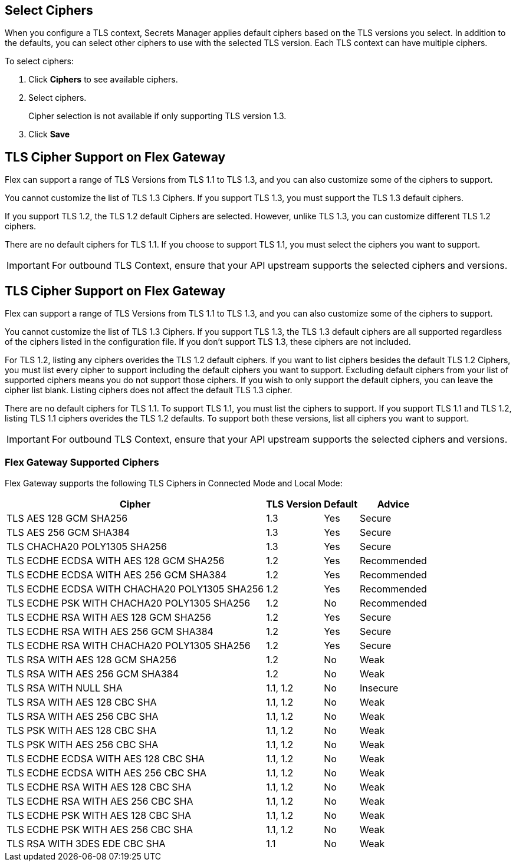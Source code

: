 //tag::connectedSelect[]
[[select-ciphers]]
== Select Ciphers

When you configure a TLS context, Secrets Manager applies default ciphers based on the TLS versions you select. In addition to the defaults, you can select other ciphers to use with the selected TLS version. Each TLS context can have multiple ciphers.

To select ciphers:

. Click *Ciphers* to see available ciphers. 
. Select ciphers.
+
Cipher selection is not available if only supporting TLS version 1.3.
. Click *Save*

//end::connectedSelect[]

//tag::cipherSupport[]

== TLS Cipher Support on Flex Gateway

Flex can support a range of TLS Versions from TLS 1.1 to TLS 1.3, and you can also customize some of the ciphers to support.

You cannot customize the list of TLS 1.3 Ciphers. If you support TLS 1.3, you must support the TLS 1.3 default ciphers.

If you support TLS 1.2, the TLS 1.2 default Ciphers are selected. However, unlike TLS 1.3, you can customize different TLS 1.2 ciphers.

There are no default ciphers for TLS 1.1. If you choose to support TLS 1.1, you must select the ciphers you want to support.

IMPORTANT: For outbound TLS Context, ensure that your API upstream supports the selected ciphers and versions.

//end::cipherSupport[]

//tag::cipherSupportLocal[]
[[local-support]]
== TLS Cipher Support on Flex Gateway

Flex can support a range of TLS Versions from TLS 1.1 to TLS 1.3, and you can also customize some of the ciphers to support.

You cannot customize the list of TLS 1.3 Ciphers. If you support TLS 1.3, the TLS 1.3 default ciphers are all supported regardless of the ciphers listed in the configuration file. If you don't support TLS 1.3, these ciphers are not included.

For TLS 1.2, listing any ciphers overides the TLS 1.2 default ciphers. If you want to list ciphers besides the default TLS 1.2 Ciphers, you must list every cipher to support including the default ciphers you want to support. Excluding default ciphers from your list of supported ciphers means you do not support those ciphers. If you wish to only support the default ciphers, you can leave the cipher list blank. Listing ciphers does not affect the default TLS 1.3 cipher.  

There are no default ciphers for TLS 1.1. To support TLS 1.1, you must list the ciphers to support. If you support TLS 1.1 and TLS 1.2, listing TLS 1.1 ciphers overides the TLS 1.2 defaults. To support both these versions, list all ciphers you want to support.

//end::cipherSupportLocal[]

//tag::outboundImportantLocal[]

IMPORTANT: For outbound TLS Context, ensure that your API upstream supports the selected ciphers and versions.

//end::outboundImportantLocal[]

//tag::ciphers[]

=== Flex Gateway Supported Ciphers

Flex Gateway supports the following TLS Ciphers in Connected Mode and Local Mode:

[%header%autowidth.spread,cols="a,a,a,a"]
|===
| Cipher | TLS Version | Default | Advice
| TLS AES 128 GCM SHA256 | 1.3 | Yes | Secure
| TLS AES 256 GCM SHA384 | 1.3 | Yes | Secure
| TLS CHACHA20 POLY1305 SHA256 |1.3 | Yes | Secure
| TLS ECDHE ECDSA WITH AES 128 GCM SHA256 | 1.2 | Yes | Recommended
| TLS ECDHE ECDSA WITH AES 256 GCM SHA384 | 1.2 | Yes | Recommended
| TLS ECDHE ECDSA WITH CHACHA20 POLY1305 SHA256 | 1.2 | Yes | Recommended
| TLS ECDHE PSK WITH CHACHA20 POLY1305 SHA256 | 1.2 | No | Recommended
| TLS ECDHE RSA WITH AES 128 GCM SHA256 | 1.2 | Yes | Secure
| TLS ECDHE RSA WITH AES 256 GCM SHA384 | 1.2 | Yes | Secure
| TLS ECDHE RSA WITH CHACHA20 POLY1305 SHA256 | 1.2 | Yes | Secure
| TLS RSA WITH AES 128 GCM SHA256 | 1.2 | No | Weak
| TLS RSA WITH AES 256 GCM SHA384 | 1.2 | No | Weak
| TLS RSA WITH NULL SHA | 1.1, 1.2 | No | Insecure
| TLS RSA WITH AES 128 CBC SHA | 1.1, 1.2 | No | Weak
| TLS RSA WITH AES 256 CBC SHA | 1.1, 1.2 | No | Weak
| TLS PSK WITH AES 128 CBC SHA | 1.1, 1.2 | No | Weak
| TLS PSK WITH AES 256 CBC SHA | 1.1, 1.2 | No | Weak
| TLS ECDHE ECDSA WITH AES 128 CBC SHA | 1.1, 1.2 | No | Weak
| TLS ECDHE ECDSA WITH AES 256 CBC SHA | 1.1, 1.2 | No | Weak
| TLS ECDHE RSA WITH AES 128 CBC SHA | 1.1, 1.2 | No | Weak
| TLS ECDHE RSA WITH AES 256 CBC SHA | 1.1, 1.2 | No | Weak
| TLS ECDHE PSK WITH AES 128 CBC SHA | 1.1, 1.2 | No | Weak
| TLS ECDHE PSK WITH AES 256 CBC SHA | 1.1, 1.2 | No | Weak
| TLS RSA WITH 3DES EDE CBC SHA | 1.1 | No | Weak
|===


//end::ciphers[]
